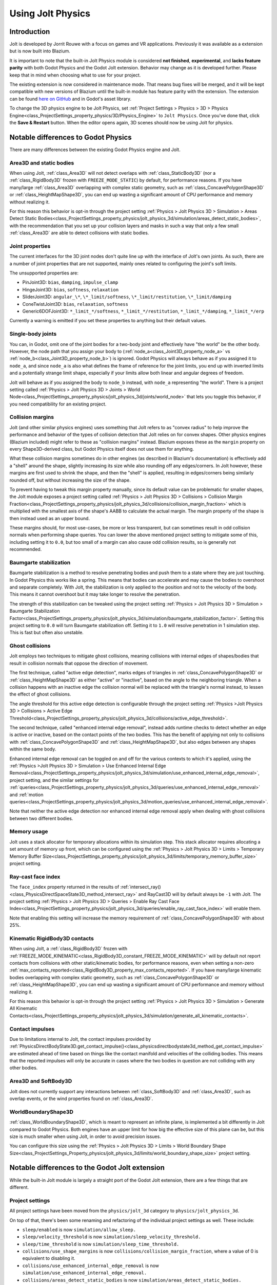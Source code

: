 .. _doc_using_jolt_physics:

Using Jolt Physics
==================

Introduction
------------

Jolt is developed by Jorrit Rouwe with a focus on games and
VR applications. Previously it was available as a extension but is now built into
Blazium.

It is important to note that the built-in Jolt Physics module is considered
**not finished**, **experimental**, and **lacks feature parity** with both
Godot Physics and the Godot Jolt extension. Behavior may change as it is developed
further. Please keep that in mind when choosing what to use for your project.

The existing extension is now considered in maintenance mode. That means bug fixes
will be merged, and it will be kept compatible with new versions of Blazium until
the built-in module has feature parity with the extension. The extension can be
found `here on GitHub <https://github.com/godot-jolt/godot-jolt>`_ and in Godot's asset
library.

To change the 3D physics engine to be Jolt Physics, set
:ref:`Project Settings > Physics > 3D > Physics Engine<class_ProjectSettings_property_physics/3D/Physics_Engine>`
to ``Jolt Physics``. Once you've done that, click the **Save & Restart** button.
When the editor opens again, 3D scenes should now be using Jolt for physics.

Notable differences to Godot Physics
------------------------------------

There are many differences between the existing Godot Physics engine and Jolt.

Area3D and static bodies
~~~~~~~~~~~~~~~~~~~~~~~~
When using Jolt, :ref:`class_Area3D` will not detect overlaps with :ref:`class_StaticBody3D`
(nor a :ref:`class_RigidBody3D` frozen with ``FREEZE_MODE_STATIC``) by default, for
performance reasons. If you have many/large :ref:`class_Area3D` overlapping with
complex static geometry, such as :ref:`class_ConcavePolygonShape3D` or
:ref:`class_HeightMapShape3D`, you can end up wasting a significant amount of CPU
performance and memory without realizing it.

For this reason this behavior is opt-in through the project setting
:ref:`Physics > Jolt Physics 3D > Simulation > Areas Detect Static Bodies<class_ProjectSettings_property_physics/jolt_physics_3d/simulation/areas_detect_static_bodies>`,
with the recommendation that you set up your collision layers and masks in such a
way that only a few small :ref:`class_Area3D` are able to detect collisions with
static bodies.

Joint properties
~~~~~~~~~~~~~~~~

The current interfaces for the 3D joint nodes don't quite line up with the interface
of Jolt's own joints. As such, there are a number of joint properties that are not
supported, mainly ones related to configuring the joint's soft limits.

The unsupported properties are:

- PinJoint3D: ``bias``, ``damping``, ``impulse_clamp``
- HingeJoint3D: ``bias``, ``softness``, ``relaxation``
- SliderJoint3D: ``angular_\*``, ``\*_limit/softness``, ``\*_limit/restitution``, ``\*_limit/damping``
- ConeTwistJoint3D: ``bias``, ``relaxation``, ``softness``
- Generic6DOFJoint3D: ``*_limit_*/softness``, ``*_limit_*/restitution``, ``*_limit_*/damping``, ``*_limit_*/erp``

Currently a warning is emitted if you set these properties to anything but their
default values.

Single-body joints
~~~~~~~~~~~~~~~~~~

You can, in Godot, omit one of the joint bodies for a two-body joint and effectively
have "the world" be the other body. However, the node path that you assign your body
to (:ref:`node_a<class_Joint3D_property_node_a>` vs :ref:`node_b<class_Joint3D_property_node_b>`)
is ignored. Godot Physics will always behave as if you
assigned it to ``node_a``, and since ``node_a`` is also what defines the frame of reference
for the joint limits, you end up with inverted limits and a potentially strange
limit shape, especially if your limits allow both linear and angular degrees of
freedom.

Jolt will behave as if you assigned the body to ``node_b`` instead, with ``node_a``
representing "the world". There is a project setting called :ref:`Physics > Jolt Physics 3D > Joints > World Node<class_ProjectSettings_property_physics/jolt_physics_3d/joints/world_node>`
that lets you toggle this behavior, if you need compatibility for an existing project.

Collision margins
~~~~~~~~~~~~~~~~~

Jolt (and other similar physics engines) uses something that Jolt refers to as
"convex radius" to help improve the performance and behavior of the types of
collision detection that Jolt relies on for convex shapes. Other physics engines
(Blazium included) might refer to these as "collision margins" instead. Blazium exposes
these as the ``margin`` property on every Shape3D-derived class, but Godot Physics
itself does not use them for anything.

What these collision margins sometimes do in other engines (as described in Blazium's
documentation) is effectively add a "shell" around the shape, slightly increasing
its size while also rounding off any edges/corners. In Jolt however, these margins
are first used to shrink the shape, and then the "shell" is applied, resulting in
edges/corners being similarly rounded off, but without increasing the size of the
shape.

To prevent having to tweak this margin property manually, since its default value
can be problematic for smaller shapes, the Jolt module exposes a project setting
called :ref:`Physics > Jolt Physics 3D > Collisions > Collision Margin Fraction<class_ProjectSettings_property_physics/jolt_physics_3d/collisions/collision_margin_fraction>`
which is multiplied with the smallest axis of the shape's AABB to calculate the
actual margin. The margin property of the shape is then instead used as an upper
bound.

These margins should, for most use-cases, be more or less transparent, but can
sometimes result in odd collision normals when performing shape queries. You can
lower the above mentioned project setting to mitigate some of this, including
setting it to ``0.0``, but too small of a margin can also cause odd collision results,
so is generally not recommended.

Baumgarte stabilization
~~~~~~~~~~~~~~~~~~~~~~~

Baumgarte stabilization is a method to resolve penetrating bodies and push them to a
state where they are just touching. In Godot Physics this works like a spring. This
means that bodies can accelerate and may cause the bodies to overshoot and separate
completely. With Jolt, the stabilization is only applied to the position and not to
the velocity of the body. This means it cannot overshoot but it may take longer to
resolve the penetration.

The strength of this stabilization can be tweaked using the project setting
:ref:`Physics > Jolt Physics 3D > Simulation > Baumgarte Stabilization Factor<class_ProjectSettings_property_physics/jolt_physics_3d/simulation/baumgarte_stabilization_factor>`.
Setting this project setting to ``0.0`` will turn Baumgarte stabilization off.
Setting it to ``1.0`` will resolve penetration in 1 simulation step. This is fast
but often also unstable.

Ghost collisions
~~~~~~~~~~~~~~~~

Jolt employs two techniques to mitigate ghost collisions, meaning collisions with
internal edges of shapes/bodies that result in collision normals that oppose the
direction of movement.

The first technique, called "active edge detection", marks edges of triangles in
:ref:`class_ConcavePolygonShape3D` or :ref:`class_HeightMapShape3D` as either "active" or "inactive", based on
the angle to the neighboring triangle. When a collision happens with an inactive
edge the collision normal will be replaced with the triangle's normal instead, to
lessen the effect of ghost collisions.

The angle threshold for this active edge detection is configurable through the
project setting :ref:`Physics >Jolt Physics 3D > Collisions > Active Edge Threshold<class_ProjectSettings_property_physics/jolt_physics_3d/collisions/active_edge_threshold>`.

The second technique, called "enhanced internal edge removal", instead adds runtime
checks to detect whether an edge is active or inactive, based on the contact points
of the two bodies. This has the benefit of applying not only to collisions with
:ref:`class_ConcavePolygonShape3D` and :ref:`class_HeightMapShape3D`, but also edges between any shapes within
the same body.

Enhanced internal edge removal can be toggled on and off for the various contexts to
which it's applied, using the :ref:`Physics >Jolt Physics 3D > Simulation > Use Enhanced Internal Edge Removal<class_ProjectSettings_property_physics/jolt_physics_3d/simulation/use_enhanced_internal_edge_removal>`,
project setting, and the similar settings for :ref:`queries<class_ProjectSettings_property_physics/jolt_physics_3d/queries/use_enhanced_internal_edge_removal>`
and :ref:`motion queries<class_ProjectSettings_property_physics/jolt_physics_3d/motion_queries/use_enhanced_internal_edge_removal>`.

Note that neither the active edge detection nor enhanced internal edge removal apply
when dealing with ghost collisions between two different bodies.

Memory usage
~~~~~~~~~~~~

Jolt uses a stack allocator for temporary allocations within its simulation step.
This stack allocator requires allocating a set amount of memory up front, which can
be configured using the :ref:`Physics > Jolt Physics 3D > Limits > Temporary Memory Buffer Size<class_ProjectSettings_property_physics/jolt_physics_3d/limits/temporary_memory_buffer_size>`
project setting.

Ray-cast face index
~~~~~~~~~~~~~~~~~~~

The ``face_index`` property returned in the results of :ref:`intersect_ray()<class_PhysicsDirectSpaceState3D_method_intersect_ray>`
and RayCast3D will by default always be ``-1`` with Jolt. The project setting :ref:`Physics > Jolt Physics 3D > Queries > Enable Ray Cast Face Index<class_ProjectSettings_property_physics/jolt_physics_3d/queries/enable_ray_cast_face_index>`
will enable them.

Note that enabling this setting will increase the memory requirement of :ref:`class_ConcavePolygonShape3D`
with about 25%.

Kinematic RigidBody3D contacts
~~~~~~~~~~~~~~~~~~~~~~~~~~~~~~

When using Jolt, a :ref:`class_RigidBody3D` frozen with :ref:`FREEZE_MODE_KINEMATIC<class_RigidBody3D_constant_FREEZE_MODE_KINEMATIC>`
will by default not report contacts from collisions with other static/kinematic
bodies, for performance reasons, even when setting a non-zero :ref:`max_contacts_reported<class_RigidBody3D_property_max_contacts_reported>`.
If you have many/large kinematic bodies overlapping with complex static geometry,
such as :ref:`class_ConcavePolygonShape3D` or :ref:`class_HeightMapShape3D`, you can
end up wasting a significant amount of CPU performance and memory without realizing
it.

For this reason this behavior is opt-in through the project setting
:ref:`Physics > Jolt Physics 3D > Simulation > Generate All Kinematic Contacts<class_ProjectSettings_property_physics/jolt_physics_3d/simulation/generate_all_kinematic_contacts>`.

Contact impulses
~~~~~~~~~~~~~~~~

Due to limitations internal to Jolt, the contact impulses provided by :ref:`PhysicsDirectBodyState3D.get_contact_impulse()<class_physicsdirectbodystate3d_method_get_contact_impulse>`
are estimated ahead of time based on things like the contact manifold and velocities
of the colliding bodies. This means that the reported impulses will only be accurate
in cases where the two bodies in question are not colliding with any other bodies.

Area3D and SoftBody3D
~~~~~~~~~~~~~~~~~~~~~

Jolt does not currently support any interactions between :ref:`class_SoftBody3D`
and :ref:`class_Area3D`, such as overlap events, or the wind properties found on
:ref:`class_Area3D`.

WorldBoundaryShape3D
~~~~~~~~~~~~~~~~~~~~

:ref:`class_WorldBoundaryShape3D`, which is meant to represent an infinite plane, is
implemented a bit differently in Jolt compared to Godot Physics. Both engines have
an upper limit for how big the effective size of this plane can be, but this size is
much smaller when using Jolt, in order to avoid precision issues.

You can configure this size using the :ref:`Physics > Jolt Physics 3D > Limits > World Boundary Shape Size<class_ProjectSettings_Property_physics/jolt_physics_3d/limits/world_boundary_shape_size>`
project setting.

Notable differences to the Godot Jolt extension
-----------------------------------------------

While the built-in Jolt module is largely a straight port of the Godot Jolt
extension, there are a few things that are different.

Project settings
~~~~~~~~~~~~~~~~

All project settings have been moved from the ``physics/jolt_3d`` category to
``physics/jolt_physics_3d``.

On top of that, there's been some renaming and refactoring of the individual project
settings as well. These include:

- ``sleep/enabled`` is now ``simulation/allow_sleep.``
- ``sleep/velocity_threshold`` is now ``simulation/sleep_velocity_threshold.``
- ``sleep/time_threshold`` is now ``simulation/sleep_time_threshold.``
- ``collisions/use_shape_margins`` is now ``collisions/collision_margin_fraction``,
  where a value of 0 is equivalent to disabling it.
- ``collisions/use_enhanced_internal_edge_removal`` is now ``simulation/use_enhanced_internal_edge_removal.``
- ``collisions/areas_detect_static_bodies`` is now ``simulation/areas_detect_static_bodies.``
- ``collisions/report_all_kinematic_contacts`` is now ``simulation/generate_all_kinematic_contacts.``
- ``collisions/soft_body_point_margin`` is now ``simulation/soft_body_point_radius.``
- ``collisions/body_pair_cache_enabled is now simulation/body_pair_contact_cache_enabled.``
- ``collisions/body_pair_cache_distance_threshold`` is ``now simulation/body_pair_contact_cache_distance_threshold.``
- ``collisions/body_pair_cache_angle_threshold is now simulation/body_pair_contact_cache_angle_threshold.``
- ``continuous_cd/movement_threshold`` is now ``simulation/continuous_cd_movement_threshold``,
  but expressed as a fraction instead of a percentage.
- ``continuous_cd/max_penetration`` is now ``simulation/continuous_cd_max_penetration``,
  but expressed as a fraction instead of a percentage.
- ``kinematics/use_enhanced_internal_edge_removal`` is now ``motion_queries/use_enhanced_internal_edge_removal.``
- ``kinematics/recovery_iterations`` is now ``motion_queries/recovery_iterations``,
  but expressed as a fraction instead of a percentage.
- ``kinematics/recovery_amount`` is now ``motion_queries/recovery_amount.``
- ``queries/use_legacy_ray_casting`` has been removed.
- ``solver/position_iterations`` is now ``simulation/position_steps.``
- ``solver/velocity_iterations`` is now ``simulation/velocity_steps.``
- ``solver/position_correction`` is now ``simulation/baumgarte_stabilization_factor``,
  but expressed as a fraction instead of a percentage.
- ``solver/active_edge_threshold`` is now ``collisions/active_edge_threshold.``
- ``solver/bounce_velocity_threshold`` is now ``simulation/bounce_velocity_threshold.``
- ``solver/contact_speculative_distance`` is now ``simulation/speculative_contact_distance.``
- ``solver/contact_allowed_penetration`` is now ``simulation/penetration_slop.``
- ``limits/max_angular_velocity`` is now stored as radians instead.
- ``limits/max_temporary_memory`` is now ``limits/temporary_memory_buffer_size.``

Joint nodes
~~~~~~~~~~~

The joint nodes that are exposed in the Godot Jolt extension (JoltPinJoint3D,
JoltHingeJoint3D, JoltSliderJoint3D, JoltConeTwistJoint3D, and JoltGeneric6DOFJoint)
have not been included in the Jolt module.

Thread safety
~~~~~~~~~~~~~

Unlike the Godot Jolt extension, the Jolt module does have thread-safety,
including support for the :ref:`Physics > 3D > Run On Separate Thread<class_ProjectSettings_Property_physics/3d/run_on_separate_thread>`
project setting. However this has not been tested very thoroughly, so it should be
considered experimental.
